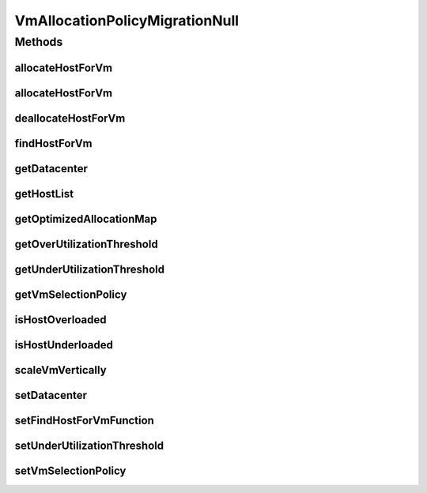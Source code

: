 .. java:import:: org.cloudbus.cloudsim.allocationpolicies VmAllocationPolicy

.. java:import:: org.cloudbus.cloudsim.datacenters Datacenter

.. java:import:: org.cloudbus.cloudsim.hosts Host

.. java:import:: org.cloudbus.cloudsim.selectionpolicies VmSelectionPolicy

.. java:import:: org.cloudbus.cloudsim.vms Vm

.. java:import:: org.cloudsimplus.autoscaling VerticalVmScaling

.. java:import:: java.util Collections

.. java:import:: java.util List

.. java:import:: java.util Map

.. java:import:: java.util Optional

.. java:import:: java.util.function BiFunction

VmAllocationPolicyMigrationNull
===============================

.. java:package:: org.cloudbus.cloudsim.allocationpolicies.migration
   :noindex:

.. java:type:: final class VmAllocationPolicyMigrationNull implements VmAllocationPolicyMigration

   A class that implements the Null Object Design Pattern for \ :java:ref:`VmAllocationPolicyMigration`\  class.

   :author: Manoel Campos da Silva Filho

   **See also:** :java:ref:`VmAllocationPolicyMigration.NULL`

Methods
-------
allocateHostForVm
^^^^^^^^^^^^^^^^^

.. java:method:: @Override public boolean allocateHostForVm(Vm vm)
   :outertype: VmAllocationPolicyMigrationNull

allocateHostForVm
^^^^^^^^^^^^^^^^^

.. java:method:: @Override public boolean allocateHostForVm(Vm vm, Host host)
   :outertype: VmAllocationPolicyMigrationNull

deallocateHostForVm
^^^^^^^^^^^^^^^^^^^

.. java:method:: @Override public void deallocateHostForVm(Vm vm)
   :outertype: VmAllocationPolicyMigrationNull

findHostForVm
^^^^^^^^^^^^^

.. java:method:: @Override public Optional<Host> findHostForVm(Vm vm)
   :outertype: VmAllocationPolicyMigrationNull

getDatacenter
^^^^^^^^^^^^^

.. java:method:: @Override public Datacenter getDatacenter()
   :outertype: VmAllocationPolicyMigrationNull

getHostList
^^^^^^^^^^^

.. java:method:: @Override public <T extends Host> List<T> getHostList()
   :outertype: VmAllocationPolicyMigrationNull

getOptimizedAllocationMap
^^^^^^^^^^^^^^^^^^^^^^^^^

.. java:method:: @Override public Map<Vm, Host> getOptimizedAllocationMap(List<? extends Vm> vmList)
   :outertype: VmAllocationPolicyMigrationNull

getOverUtilizationThreshold
^^^^^^^^^^^^^^^^^^^^^^^^^^^

.. java:method:: @Override public double getOverUtilizationThreshold(Host host)
   :outertype: VmAllocationPolicyMigrationNull

getUnderUtilizationThreshold
^^^^^^^^^^^^^^^^^^^^^^^^^^^^

.. java:method:: @Override public double getUnderUtilizationThreshold()
   :outertype: VmAllocationPolicyMigrationNull

getVmSelectionPolicy
^^^^^^^^^^^^^^^^^^^^

.. java:method:: @Override public VmSelectionPolicy getVmSelectionPolicy()
   :outertype: VmAllocationPolicyMigrationNull

isHostOverloaded
^^^^^^^^^^^^^^^^

.. java:method:: @Override public boolean isHostOverloaded(Host host)
   :outertype: VmAllocationPolicyMigrationNull

isHostUnderloaded
^^^^^^^^^^^^^^^^^

.. java:method:: @Override public boolean isHostUnderloaded(Host host)
   :outertype: VmAllocationPolicyMigrationNull

scaleVmVertically
^^^^^^^^^^^^^^^^^

.. java:method:: @Override public boolean scaleVmVertically(VerticalVmScaling scaling)
   :outertype: VmAllocationPolicyMigrationNull

setDatacenter
^^^^^^^^^^^^^

.. java:method:: @Override public void setDatacenter(Datacenter datacenter)
   :outertype: VmAllocationPolicyMigrationNull

setFindHostForVmFunction
^^^^^^^^^^^^^^^^^^^^^^^^

.. java:method:: @Override public void setFindHostForVmFunction(BiFunction<VmAllocationPolicy, Vm, Optional<Host>> findHostForVmFunction)
   :outertype: VmAllocationPolicyMigrationNull

setUnderUtilizationThreshold
^^^^^^^^^^^^^^^^^^^^^^^^^^^^

.. java:method:: @Override public void setUnderUtilizationThreshold(double underUtilizationThreshold)
   :outertype: VmAllocationPolicyMigrationNull

setVmSelectionPolicy
^^^^^^^^^^^^^^^^^^^^

.. java:method:: @Override public void setVmSelectionPolicy(VmSelectionPolicy vmSelectionPolicy)
   :outertype: VmAllocationPolicyMigrationNull

